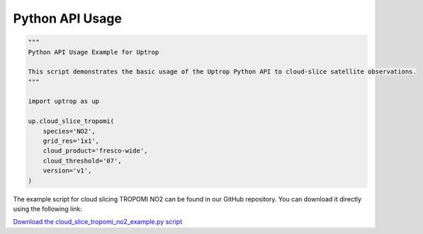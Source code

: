 Python API Usage
================


.. code-block:: python

    """
    Python API Usage Example for Uptrop

    This script demonstrates the basic usage of the Uptrop Python API to cloud-slice satellite observations.
    """

    import uptrop as up

    up.cloud_slice_tropomi(
        species='NO2',
        grid_res='1x1',
        cloud_product='fresco-wide',
        cloud_threshold='07',
        version='v1',
    )




The example script for cloud slicing TROPOMI NO2 can be found in our GitHub repository. You can download it directly using the following link:

`Download the cloud_slice_tropomi_no2_example.py script <https://github.com/eamarais/erc-uptrop/blob/refactor/docs/examples/cloud_slice_tropomi_no2_example.py>`_
